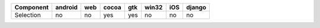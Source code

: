 .. table:: 

    +---------+-------+---+-----+---+-----+---+------+
    |Component|android|web|cocoa|gtk|win32|iOS|django|
    +=========+=======+===+=====+===+=====+===+======+
    |Selection|no     |no |yes  |yes|no   |no |no    |
    +---------+-------+---+-----+---+-----+---+------+

